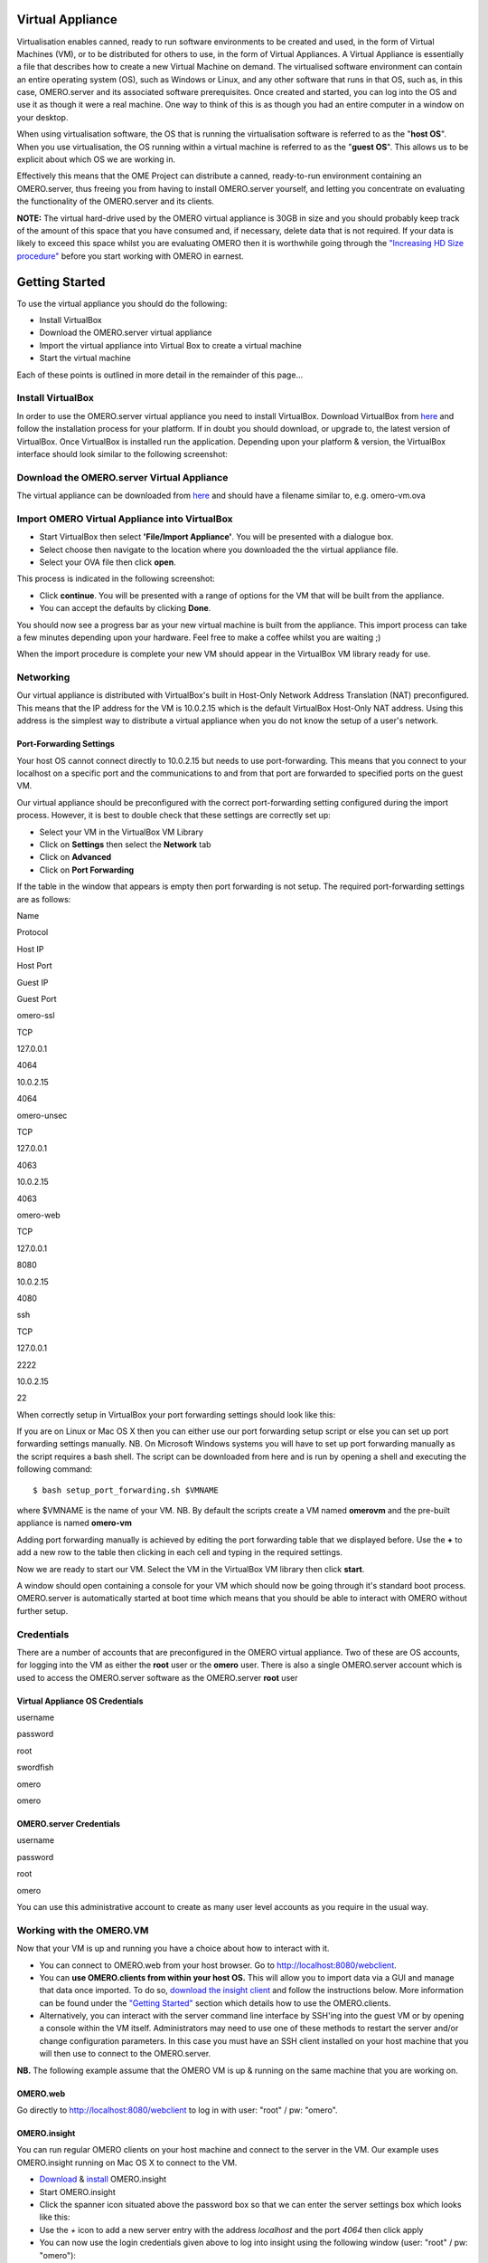 Virtual Appliance 
=================

Virtualisation enables canned, ready to run software environments to be
created and used, in the form of Virtual Machines (VM), or to be
distributed for others to use, in the form of Virtual Appliances. A
Virtual Appliance is essentially a file that describes how to create a
new Virtual Machine on demand. The virtualised software environment can
contain an entire operating system (OS), such as Windows or Linux, and
any other software that runs in that OS, such as, in this case,
OMERO.server and its associated software prerequisites. Once created and
started, you can log into the OS and use it as though it were a real
machine. One way to think of this is as though you had an entire
computer in a window on your desktop.

When using virtualisation software, the OS that is running the
virtualisation software is referred to as the "**host OS**\ ". When you
use virtualisation, the OS running within a virtual machine is referred
to as the "**guest OS**\ ". This allows us to be explicit about which OS
we are working in.

Effectively this means that the OME Project can distribute a canned,
ready-to-run environment containing an OMERO.server, thus freeing you
from having to install OMERO.server yourself, and letting you
concentrate on evaluating the functionality of the OMERO.server and its
clients.

**NOTE:** The virtual hard-drive used by the OMERO virtual appliance is
30GB in size and you should probably keep track of the amount of this
space that you have consumed and, if necessary, delete data that is not
required. If your data is likely to exceed this space whilst you are
evaluating OMERO then it is worthwhile going through the `"Increasing HD
Size procedure" <increasing-hd-size>`_ before you start working with
OMERO in earnest.

Getting Started
===============

To use the virtual appliance you should do the following:

-  Install VirtualBox
-  Download the OMERO.server virtual appliance
-  Import the virtual appliance into Virtual Box to create a virtual
   machine
-  Start the virtual machine

Each of these points is outlined in more detail in the remainder of this
page...

Install VirtualBox
------------------

In order to use the OMERO.server virtual appliance you need to install
VirtualBox. Download VirtualBox from
`here <http://www.virtualbox.org/wiki/Downloads>`_ and follow the
installation process for your platform. If in doubt you should download,
or upgrade to, the latest version of VirtualBox. Once VirtualBox is
installed run the application. Depending upon your platform & version,
the VirtualBox interface should look similar to the following
screenshot:

Download the OMERO.server Virtual Appliance
-------------------------------------------

The virtual appliance can be downloaded from
`here <http://hudson.openmicroscopy.org.uk/job/OMERO-trunk-virtualbox/lastSuccessfulBuild/artifact/src/docs/install/VM/omero-vm.ova>`_
and should have a filename similar to, e.g. omero-vm.ova

Import OMERO Virtual Appliance into VirtualBox
----------------------------------------------

-  Start VirtualBox then select **'File/Import Appliance'**. You will be
   presented with a dialogue box.
-  Select choose then navigate to the location where you downloaded the
   the virtual appliance file.
-  Select your OVA file then click **open**.

This process is indicated in the following screenshot:

-  Click **continue**. You will be presented with a range of options for
   the VM that will be built from the appliance.

-  You can accept the defaults by clicking **Done**.

You should now see a progress bar as your new virtual machine is built
from the appliance. This import process can take a few minutes depending
upon your hardware. Feel free to make a coffee whilst you are waiting ;)

When the import procedure is complete your new VM should appear in the
VirtualBox VM library ready for use.

Networking
----------

Our virtual appliance is distributed with VirtualBox's built in
Host-Only Network Address Translation (NAT) preconfigured. This means
that the IP address for the VM is 10.0.2.15 which is the default
VirtualBox Host-Only NAT address. Using this address is the simplest way
to distribute a virtual appliance when you do not know the setup of a
user's network.

Port-Forwarding Settings
~~~~~~~~~~~~~~~~~~~~~~~~

Your host OS cannot connect directly to 10.0.2.15 but needs to use
port-forwarding. This means that you connect to your localhost on a
specific port and the communications to and from that port are forwarded
to specified ports on the guest VM.

Our virtual appliance should be preconfigured with the correct
port-forwarding setting configured during the import process. However,
it is best to double check that these settings are correctly set up:

-  Select your VM in the VirtualBox VM Library
-  Click on **Settings** then select the **Network** tab
-  Click on **Advanced**
-  Click on **Port Forwarding**

If the table in the window that appears is empty then port forwarding is
not setup. The required port-forwarding settings are as follows:

.. raw:: html

   <table border="1" cellpadding="10" cellspacing="2">
       <tr>
           <th>

Name

.. raw:: html

   </th><th>

Protocol

.. raw:: html

   </th><th>

Host IP

.. raw:: html

   </th><th>

Host Port

.. raw:: html

   </th><th>

Guest IP

.. raw:: html

   </th><th>

Guest Port

.. raw:: html

   </th>
       </tr>
       <tr>
   <td>

omero-ssl

.. raw:: html

   </td><td>

TCP

.. raw:: html

   </td><td>

127.0.0.1

.. raw:: html

   </td><td>

4064

.. raw:: html

   </td><td>

10.0.2.15

.. raw:: html

   </td><td>

4064

.. raw:: html

   </td>
       </tr>
       <tr>  
   <td>

omero-unsec

.. raw:: html

   </td><td>

TCP

.. raw:: html

   </td><td>

127.0.0.1

.. raw:: html

   </td><td>

4063

.. raw:: html

   </td><td>

10.0.2.15

.. raw:: html

   </td><td>

4063

.. raw:: html

   </td>
       </tr>
       <tr>
           <td>

omero-web

.. raw:: html

   </td><td>

TCP

.. raw:: html

   </td><td>

127.0.0.1

.. raw:: html

   </td><td>

8080

.. raw:: html

   </td><td>

10.0.2.15

.. raw:: html

   </td><td>

4080

.. raw:: html

   </td>
       </tr>
       <tr>
           <td>

ssh

.. raw:: html

   </td><td>

TCP

.. raw:: html

   </td><td>

127.0.0.1

.. raw:: html

   </td><td>

2222

.. raw:: html

   </td><td>

10.0.2.15

.. raw:: html

   </td><td>

22

.. raw:: html

   </td>
       </tr>
   </table>

When correctly setup in VirtualBox your port forwarding settings should
look like this:

If you are on Linux or Mac OS X then you can either use our port
forwarding setup script or else you can set up port forwarding settings
manually. NB. On Microsoft Windows systems you will have to set up port
forwarding manually as the script requires a bash shell. The script can
be downloaded from here and is run by opening a shell and executing the
following command:

::

       $ bash setup_port_forwarding.sh $VMNAME

where $VMNAME is the name of your VM. NB. By default the scripts create
a VM named **omerovm** and the pre-built appliance is named **omero-vm**

Adding port forwarding manually is achieved by editing the port
forwarding table that we displayed before. Use the **+** to add a new
row to the table then clicking in each cell and typing in the required
settings.

Now we are ready to start our VM. Select the VM in the VirtualBox VM
library then click **start**.

A window should open containing a console for your VM which should now
be going through it's standard boot process. OMERO.server is
automatically started at boot time which means that you should be able
to interact with OMERO without further setup.

Credentials
-----------

There are a number of accounts that are preconfigured in the OMERO
virtual appliance. Two of these are OS accounts, for logging into the VM
as either the **root** user or the **omero** user. There is also a
single OMERO.server account which is used to access the OMERO.server
software as the OMERO.server **root** user

Virtual Appliance OS Credentials
~~~~~~~~~~~~~~~~~~~~~~~~~~~~~~~~

.. raw:: html

   <table border="1" cellpadding="10" cellspacing="2">
       <tr>
           <th>

username

.. raw:: html

   </th><th>

password

.. raw:: html

   </th>
       </tr>
       <tr>
           <td>

root

.. raw:: html

   </td><td>

swordfish

.. raw:: html

   </td>
       <tr>  
       <tr>
           <td>

omero

.. raw:: html

   </td><td>

omero

.. raw:: html

   </td>
       <tr>  
   </table>

OMERO.server Credentials
~~~~~~~~~~~~~~~~~~~~~~~~

.. raw:: html

   <table border="1" cellpadding="10" cellspacing="2">
       <tr>
           <th>

username

.. raw:: html

   </th><th>

password

.. raw:: html

   </th>
       </tr>
       <tr>
   <td>

root

.. raw:: html

   </td><td>

omero

.. raw:: html

   </td>
       <tr>    
   </table>

You can use this administrative account to create as many user level
accounts as you require in the usual way.

Working with the OMERO.VM
-------------------------

Now that your VM is up and running you have a choice about how to
interact with it.

-  You can connect to OMERO.web from your host browser. Go to
   http://localhost:8080/webclient.
-  You can **use OMERO.clients from within your host OS.** This will
   allow you to import data via a GUI and manage that data once
   imported. To do so, `download the insight client <../../downloads>`_
   and follow the instructions below. More information can be found
   under the `"Getting Started" <../tutorial/getting-started>`_ section
   which details how to use the OMERO.clients.
-  Alternatively, you can interact with the server command line
   interface by SSH'ing into the guest VM or by opening a console within
   the VM itself. Administrators may need to use one of these methods to
   restart the server and/or change configuration parameters. In this
   case you must have an SSH client installed on your host machine that
   you will then use to connect to the OMERO.server.

**NB.** The following example assume that the OMERO VM is up & running
on the same machine that you are working on.

OMERO.web
~~~~~~~~~

Go directly to http://localhost:8080/webclient to log in with user:
"root" / pw: "omero".

OMERO.insight
~~~~~~~~~~~~~

You can run regular OMERO clients on your host machine and connect to
the server in the VM. Our example uses OMERO.insight running on Mac OS X
to connect to the VM.

-  `Download <https://www.openmicroscopy.org/site/support/omero4/downloads>`_
   & `install <../tutorial/getting-started>`_ OMERO.insight
-  Start OMERO.insight
-  Click the spanner icon situated above the password box so that we can
   enter the server settings box which looks like this:

-  Use the *+* icon to add a new server entry with the address
   *localhost* and the port *4064* then click apply
-  You can now use the login credentials given above to log into insight
   using the following window (user: "root" / pw: "omero"):

-  Insight should now load up & look like so:

You can now use insight to import & manage images on a locally running
virtual server just like you could using a remote server.

Secure Shell
~~~~~~~~~~~~

You can log into your VM using Secure Shell (SSH) which will give you a
command line interface to the VM from where you can use the OMERO.server
`command line
interface <http://trac.openmicroscopy.org.uk/ome/wiki/OmeroCli>`_. In
the following example, we assume that you have an SSH client installed
on your host machine and also that your VM is up and running.

You can log into the VM using the above credentials and the following
command typed into a terminal:

::

    $ ssh omero@localhost -p 2222

This invokes the SSH program telling it to login to the localhost on
port 2222 using the username *omero*. Remember that earlier we set up
port forwarding to forward port 2222 on the host machine to port 22 (the
default SSH port) on the guest VM. If all goes well you will be prompted
for a password. Once you have successfully entered your password you
should be greeted by a prompt similar to the following:

::

    omero@omerovm:~$

There are two potential complications to this method, (1) if you have
used a VM before then there could be old SSH fingerprints set up, (2)
the first time that you log into the VM you will be asked to confirm
that wish to continue connecting. If you get the following message after
you invoke ssh:

then you can remove the old fingerprints with the following command
typed into the terminal:

::

    $ ssh-keygen -R [localhost]:2222 -f ~/.ssh/known_hosts

as illustrated in this screenshot:

The first time that you log into the VM you will also be asked to
confirm that you wish to connect to this machine by a message similar to
the following:

You should confirm that you wish to continue connecting, after which you
will be prompted for your password as usual:

After which, if all has gone well, you should have a prompt indicating
that you have a shell open and logged into the VM:

Log into the VM directly
~~~~~~~~~~~~~~~~~~~~~~~~

    **NOTE:** Due to the frequent changes in the VirtualBox Guest
    Additions, key mappings between the host and guest OS do not always
    work. We recommend using SSH as the primary way of interacting with
    the Virtual Appliance CLI.

When you start your VM using the Virtual Box GUI, as outlined above, a
window will be displayed showing the boot process for the machine as it
starts up, just like with a real piece of hardware. Once the boot
process has finished you will see a prompt displayed in this window like
so:

you can log into the console of the VM directly using the user account
credentials above.

There is no GUI on the current OMERO virtual appliance so you will have
to be happy using the Bash shell which looks like this:

From here you can interact with OMERO.server via the `OMERO command line
interface <http://trac.openmicroscopy.org.uk/ome/wiki/OmeroCli>`_. You
will need to login as the 'omero' user to access the OMERO CLI (user:
"omero" / pw: "omero"). Logout using Ctrl-D.

Known Issues
------------

Networking Not Working
~~~~~~~~~~~~~~~~~~~~~~

Occasionally, during the boot process, the VirtualBox DHCP server fails
to allocate an IP address to the OS in the guest VM. This means that
OMERO.clients, such as OMERO.Insight, cannot connect to the OMERO.server
in the VM.

-  \*\* CAUSE: \*\* We believe that this is an intermittent VirtualBox
   bug that resurfaces across many versions `VirtualBox
   #4038 <https://www.virtualbox.org/ticket/4038>`_ & previously
   `VirtualBox #3655 <https://www.virtualbox.org/ticket/3655>`_

-  \*\* DIAGNOSIS: \*\* Check whether the guest VM has been allocated
   the reserved host-only NAT IP address. If 10.0.2.15 does not appear
   in the output from ifconfig then this issue has occurred. The easiest
   way to verify this is to log into the guest VM console and check the
   output from executing the following command:

   ::

       $ ifconfig

-  \*\* SOLUTION: \*\* An easy, but unreliable, fix is to reboot the
   guest VM. The preferred fix is to log into the guest VM console and
   execute the following commands which will cause the guest OS to
   release it's IP lease before requesting a new lease:

   ::

       $ dhclient -r
       $ dhclient -eth0

Port conflict when OMERO.server already running in Host OS
~~~~~~~~~~~~~~~~~~~~~~~~~~~~~~~~~~~~~~~~~~~~~~~~~~~~~~~~~~

If you are already running an instance of the OMERO.server in your host
OS then there will be a conflict due to the ports assigned to VirtualBox
port-forwarding being the same as those already in use by the
OMERO.server in the host OS.

-  \*\* SOLUTION 1: \*\* Turn off the OMERO.server in the host
   environment by issuing the following command:

   ::

       $ omero admin stop

-  \*\* SOLUTION 2: \*\* Alter the port-forwarding settings for your
   OMERO.VM as described in the `port-forwarding
   section </site/support/omero4/getting-started/demo/virtual_appliance#portforwarding>`_
   section. For example, increment the host port settings for omero-ssl,
   omero-unsec, and omero-web. NB. We are assuming that your host OS is
   not already running services on those ports. You can check whether
   something is already listening on any of these ports by running the
   following commands (Mac OS X) which should return the prompt without
   any further output if there is nothing listening:

   ::

       $ lsof -nP | grep -E '(:4063)|(:4064)'

VM won't boot because the HDD is full
~~~~~~~~~~~~~~~~~~~~~~~~~~~~~~~~~~~~~

If you manage to fill the virtual HDD used by your VM then you will
likely discover that the OS is unable to boot and you cannot therefore
get access to your OMERO.server install. If this occurs you may also get
a "errno 28: no space left on device" message. To log into your VM you
will need to use the recovery mode. Start the VM and at the Grub screen,
use the down arrow followed by return to select the following entry:

::

        Ubuntu, with Linux 3.0.0-12-generic (recovery mode)

as seen in this screenshot:

Don't worry if your VM has a kernel number different to
3.0.0-12-generic, the important thing is that you select the entry
labelled recovery mode. At this point the VM should rapidly boot into
the recovery mode which will enable you to log in using the root
password *swordfish*.

Once you have logged in you have a number of things that you can do but
the recommended courses of action are either:

1. Delete unneeded files using standard Linux command line tools like
   *rm* to make space for the VM to boot normally then use your favoured
   OMERO client to login and delete more files. A useful place to start
   might be by deleting the logs stored in /var/logs.
2. Increase the size of your virtual HDD. If you have filled your
   existing HDD then it is likely that the volume of data that you are
   storing in the OMERO VM is too big for the default HDD. You should
   follow the instructions on the `"Increasing HD Size
   procedure" <increasing-hd-size>`_ page to ensure that the size of
   virtual HDD you have available is commensurate with the volumes of
   data that you are collecting.

